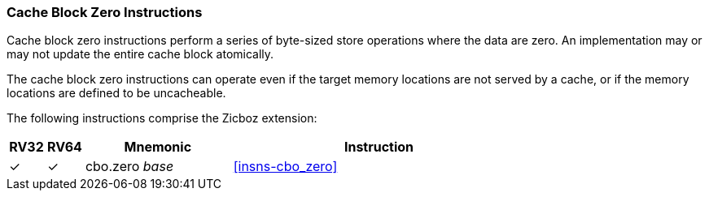 [#Zicboz,reftext="Cache Block Zero Instructions"]
=== Cache Block Zero Instructions

Cache block zero instructions perform a series of byte-sized store operations
where the data are zero. An implementation may or may not update the entire
cache block atomically.

The cache block zero instructions can operate even if the target memory
locations are not served by a cache, or if the memory locations are defined to
be uncacheable.

The following instructions comprise the Zicboz extension:

[%header,cols="^1,^1,4,8"]
|===
|RV32
|RV64
|Mnemonic
|Instruction

|&#10003;
|&#10003;
|cbo.zero _base_
|<<#insns-cbo_zero>>

|===
